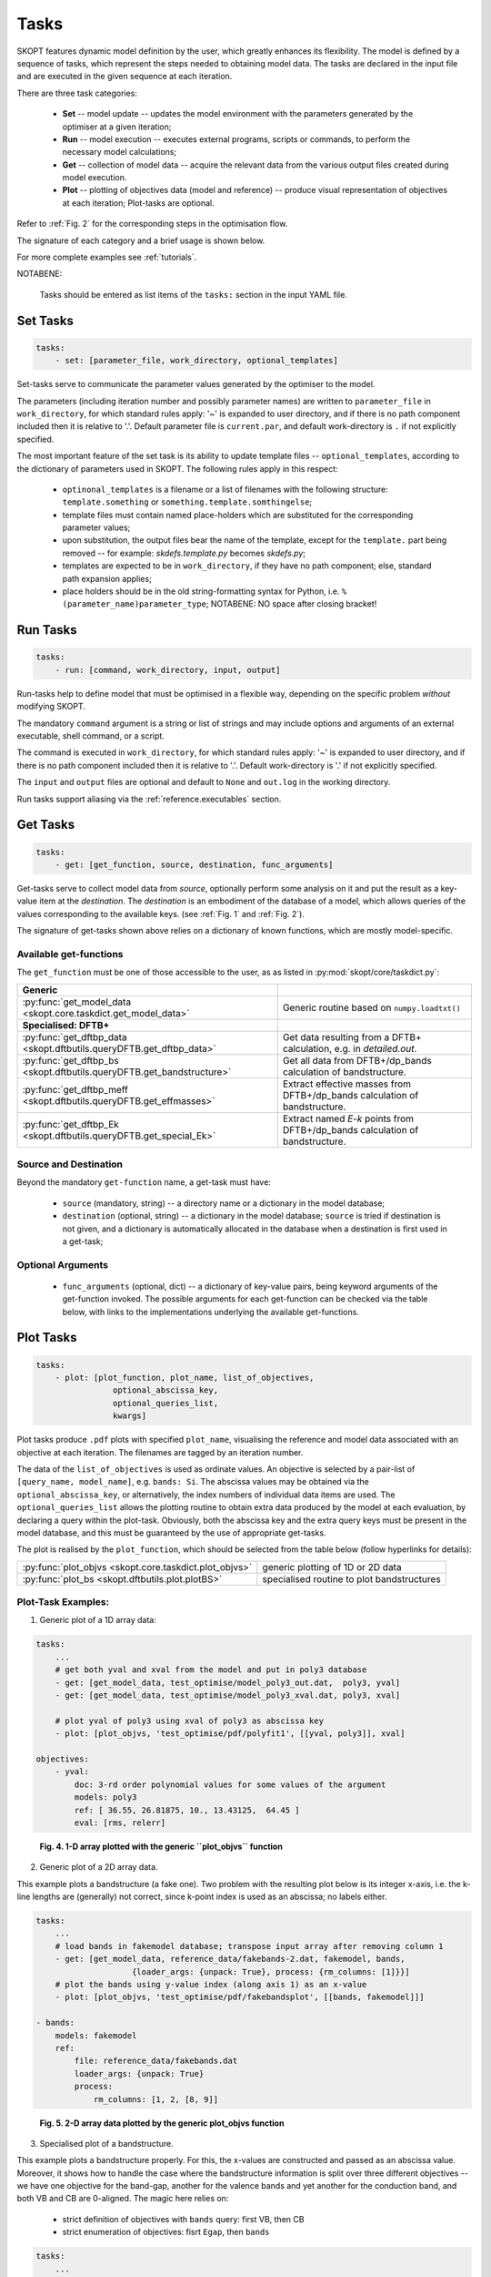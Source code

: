 .. index:: tasks

.. _reference.tasks:


Tasks
======================================================================
SKOPT features dynamic model definition by the user, which greatly
enhances its flexibility. The model is defined by a sequence of tasks,
which represent the steps needed to obtaining model data. 
The tasks are declared in the input file and are executed in the given 
sequence at each iteration. 

There are three task categories:

    * **Set** -- model update -- updates the model environment with 
      the parameters generated by the optimiser at a given iteration;

    * **Run** -- model execution -- executes external programs, 
      scripts or commands, to perform the necessary model calculations;

    * **Get** -- collection of model data -- acquire the relevant data 
      from the various output files created during model execution.

    * **Plot** -- plotting of objectives data (model and reference) -- 
      produce visual representation of objectives at each iteration;
      Plot-tasks are optional.

Refer to :ref:`Fig. 2` for the corresponding steps in the optimisation
flow.

The signature of each category and a brief usage is shown below. 

For more complete examples see :ref:`tutorials`.

NOTABENE:

    Tasks should be entered as list items of the ``tasks:`` section in
    the input YAML file.

.. _`set_tasks`:

Set Tasks
--------------------------------------------------

.. code-block:: yaml

    tasks:
        - set: [parameter_file, work_directory, optional_templates]

Set-tasks serve to communicate the parameter values generated by the
optimiser to the model.

The parameters (including iteration number and possibly parameter names)
are written to ``parameter_file`` in ``work_directory``, for which standard 
rules apply: '~' is expanded to user directory, and if there is no 
path component included then it is relative to '.'.
Default parameter file is ``current.par``, and 
default work-directory is ``.`` if not explicitly specified.

The most important feature of the set task is its ability to update 
template files -- ``optional_templates``, according to the dictionary of 
parameters used in SKOPT.
The following rules apply in this respect:

    * ``optinonal_templates`` is a filename or a list of filenames with
      the following structure: ``template.something`` or 
      ``something.template.somthingelse``;
    * template files must contain named place-holders which are substituted
      for the corresponding parameter values;
    * upon substitution, the output files bear the name of the
      template, except for the ``template.`` part being removed --
      for example: `skdefs.template.py` becomes `skdefs.py`;
    * templates are expected to be in ``work_directory``, if they have
      no path component; else, standard path expansion applies;
    * place holders should be in the old string-formatting syntax for Python,
      i.e. ``%(parameter_name)parameter_type``; 
      NOTABENE: NO space after closing bracket!

.. _`run_tasks`:

Run Tasks
--------------------------------------------------

.. code-block:: yaml

    tasks:
        - run: [command, work_directory, input, output]

Run-tasks help to define model that must be optimised in a flexible
way, depending on the specific problem *without* modifying SKOPT.

The mandatory ``command`` argument is a string or list of strings and
may include options and arguments of an external executable, 
shell command, or a script.

The command is executed in ``work_directory``, for which standard 
rules apply: '~' is expanded to user directory, and if there is no 
path component included then it is relative to '.'.
Default work-directory is '.' if not explicitly specified.

The ``input`` and ``output`` files are optional and default to ``None``
and ``out.log`` in the working directory.

Run tasks support aliasing via the :ref:`reference.executables` section.

.. _`get_tasks`:

Get Tasks
--------------------------------------------------

.. code-block:: yaml

    tasks:
        - get: [get_function, source, destination, func_arguments]

Get-tasks serve to collect model data from `source`, optionally perform
some analysis on it and put the result as a key-value item at the 
`destination`.
The `destination` is an embodiment of the database of a model, which
allows queries of the values corresponding to the available keys.
(see :ref:`Fig. 1` and :ref:`Fig. 2`).

The signature of get-tasks shown above relies on a dictionary of known 
functions, which are mostly model-specific.

.. _`get-functions`:

Available get-functions
.........................

The ``get_function`` must be one of those accessible to the user, as
as listed in :py:mod:`skopt/core/taskdict.py`:

.. list-table::

    * - **Generic**
      -
    * - :py:func:`get_model_data <skopt.core.taskdict.get_model_data>`
      - Generic routine based on ``numpy.loadtxt()``

    * - **Specialised: DFTB+**
      -
    * - :py:func:`get_dftbp_data <skopt.dftbutils.queryDFTB.get_dftbp_data>` 
      - Get data resulting from a DFTB+ calculation, e.g. in `detailed.out`.

    * - :py:func:`get_dftbp_bs <skopt.dftbutils.queryDFTB.get_bandstructure>` 
      - Get all data from DFTB+/dp_bands calculation of bandstructure.

    * - :py:func:`get_dftbp_meff <skopt.dftbutils.queryDFTB.get_effmasses>`
      - Extract effective masses from DFTB+/dp_bands calculation of bandstructure.

    * - :py:func:`get_dftbp_Ek <skopt.dftbutils.queryDFTB.get_special_Ek>`
      - Extract named *E-k* points from DFTB+/dp_bands calculation of bandstructure.

Source and Destination
........................

Beyond the mandatory ``get-function`` name, a get-task must have: 

    * ``source`` (mandatory, string) -- a directory name or a dictionary
      in the model database;
      
    * ``destination`` (optional, string) -- a dictionary in the model
      database; ``source`` is tried if destination is not given, and
      a dictionary is automatically allocated in the database when a
      destination is first used in a get-task;

Optional Arguments
....................

    * ``func_arguments`` (optional, dict) -- a dictionary of key-value
      pairs, being keyword arguments of the get-function invoked.
      The possible arguments for each get-function can be checked
      via the table below, with links to the implementations underlying
      the available get-functions.

.. _`plot_tasks`:

Plot Tasks
--------------------------------------------------

.. code-block:: yaml

    tasks:
        - plot: [plot_function, plot_name, list_of_objectives,
                    optional_abscissa_key,
                    optional_queries_list,
                    kwargs]

Plot tasks produce ``.pdf`` plots with specified ``plot_name``, visualising
the reference and model data associated with an objective at each iteration.
The filenames are tagged by an iteration number.

The data of the ``list_of_objectives`` is used as ordinate values. An objective
is selected by a pair-list of ``[query_name, model_name]``, 
e.g. ``bands: Si``.
The abscissa values may be obtained via the ``optional_abscissa_key``, or
alternatively, the index numbers of individual data items are used.
The ``optional_queries_list`` allows the plotting routine to obtain extra
data produced by the model at each evaluation, by declaring a query within
the plot-task.
Obviously, both the abscissa key and the extra query keys must be present 
in the model database, and this must be guaranteed by the use of
appropriate get-tasks. 

The plot is realised by the ``plot_function``, which should be selected
from the table below (follow hyperlinks for details):

.. list-table::

    * - :py:func:`plot_objvs <skopt.core.taskdict.plot_objvs>`
      - generic plotting of 1D or 2D data

    * - :py:func:`plot_bs <skopt.dftbutils.plot.plotBS>` 
      - specialised routine to plot bandstructures

Plot-Task Examples:
........................

1) Generic plot of a 1D array data:

.. code-block:: yaml

    tasks:
        ...
        # get both yval and xval from the model and put in poly3 database
        - get: [get_model_data, test_optimise/model_poly3_out.dat,  poly3, yval]
        - get: [get_model_data, test_optimise/model_poly3_xval.dat, poly3, xval]

        # plot yval of poly3 using xval of poly3 as abscissa key
        - plot: [plot_objvs, 'test_optimise/pdf/polyfit1', [[yval, poly3]], xval] 

    objectives:
        - yval:
            doc: 3-rd order polynomial values for some values of the argument
            models: poly3
            ref: [ 36.55, 26.81875, 10., 13.43125,  64.45 ]
            eval: [rms, relerr]

.. _`Fig. 4`:

.. figure:: ../static/polyfit1_0-0.png
        :width: 50%

        **Fig. 4. 1-D array plotted with the generic ``plot_objvs`` function**

2) Generic plot of a 2D array data. 

This example plots a bandstructure (a fake one). Two problem with the resulting plot below
is its integer x-axis, i.e. the k-line lengths are (generally) not
correct, since k-point index is used as an abscissa; no labels either.

.. code-block:: yaml

    tasks:
        ...
        # load bands in fakemodel database; transpose input array after removing column 1
        - get: [get_model_data, reference_data/fakebands-2.dat, fakemodel, bands,
                        {loader_args: {unpack: True}, process: {rm_columns: [1]}}]
        # plot the bands using y-value index (along axis 1) as an x-value
        - plot: [plot_objvs, 'test_optimise/pdf/fakebandsplot', [[bands, fakemodel]]] 

    - bands:
        models: fakemodel
        ref: 
            file: reference_data/fakebands.dat
            loader_args: {unpack: True}
            process:
                rm_columns: [1, 2, [8, 9]]

.. _`Fig. 5`:

.. figure:: ../static/fakebandsplot_0-0.png
        :width: 50%

        **Fig. 5. 2-D array data plotted by the generic plot_objvs function**


3) Specialised plot of a bandstructure.

This example plots a bandstructure properly. For this, the x-values are constructed
and passed as an abscissa value. Moreover, it shows how to handle the case where
the bandstructure information is split over three different objectives -- we have
one objective for the band-gap, another for the valence bands and yet another
for the conduction band, and both VB and CB are 0-aligned.
The magic here relies on:
    
    * strict definition of objectives with ``bands`` query: first VB, then CB
    * strict enumeration of objectives: fisrt ``Egap``, then ``bands``

.. code-block:: yaml

    tasks:
        ...
        # Get all data from DFTB+/dp_bands. This includes all needed for BS plot,
        # including 'Egap', 'bands', 'kticklabels'
        - get: [get_dftbp_bs, Si-diam/100/bs, Si.diam.100, 
                {latticeinfo: {type: 'FCC', param: 5.431}}]

        # The plot_bs does magic when it sees the first objective being 'Egap'.shape==(1,)
        # it shifts the CB by the band-gap, so the band-structure is properly shown.
        # For this to happen, objectives declaration must be such that VB precedes CB!!!
        # The plot_bs will also show k-ticks and labels if requested, as below via
        # 'kticklabels'
        - plot: [plot_bs, Si-diam/100/bs/bs_2, [[Egap, Si.diam.100], [bands, Si.diam.100]], 
                    kvector, queries: [kticklabels]]

    objectives:
        - Egap:
            doc: 'Si-diam-100: band-gap'
            models: Si.diam.100
            ref: 1.12
            weight: 5.0
            eval: [rms, relerr]

        - bands:
            doc: 'Si-diam-100: VALENCE band'
            models: Si.diam.100
            ref:
                file: ~/Dropbox/projects/skf-dftb/Erep fitting/from Alfred/crystal/DFT/di-Si.Markov/PS.100/band/band.dat
                loader_args: {unpack: True}
                process:  
                    rm_columns: 1      # filter k-point enumeration
            options:
                use_ref: [[1, 4]]                # Fortran-style index-bounds of bands to use
                use_model: [[1, 4]]
                align_ref: [4, max]              # Fortran-style index of band-index and k-point-index,
                align_model: [4, max]            # or a function (e.g. min, max) instead of k-point
            eval: [rms, relerr]

        - bands:
            doc: 'Si-diam-100: CONDUCTION band'
            models: Si.diam.100
            ref:            
                file: ~/Dropbox/projects/skf-dftb/Erep fitting/from Alfred/crystal/DFT/di-Si.Markov/PS.100/band/band.dat
                loader_args: {unpack: True}
                process:
                    rm_columns: 1      # filter k-point enumeration
            options:
                use_ref: [5, 6]                # fortran-style index enumeration: NOTABENE: not a range here!
                use_model: [5, 6]              # using [[5,6]] would be a range with the same effect
                align_ref: [1, 9]              # fortran-style index of band and k-point, (happens to be the minimum here)
                align_model: [1, min]          # or a function (e.g. min, max) instead of k-point
            eval: [rms, relerr]


.. _`Fig. 6`:

.. figure:: ../static/bs_2_0-0.png
        :width: 50%

        **Fig. 6. Band-structure plotted by the ``plot_bs`` function**

